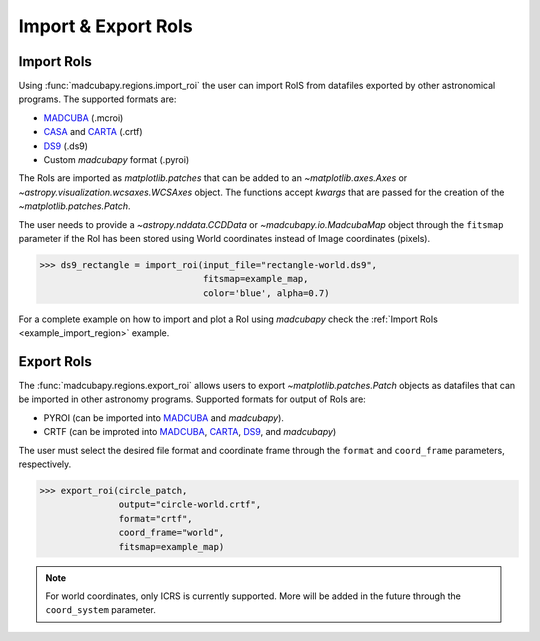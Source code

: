 .. _import_and_export_rois:

####################
Import & Export RoIs
####################

Import RoIs
===========

Using :func:`madcubapy.regions.import_roi` the user can import RoIS from
datafiles exported by other astronomical programs. The supported formats are:

- `MADCUBA <https://cab.inta-csic.es/madcuba/>`_ (.mcroi)
- `CASA <https://casa.nrao.edu>`_ and `CARTA <https://cartavis.org>`_ (.crtf)
- `DS9 <https://sites.google.com/cfa.harvard.edu/saoimageds9>`_ (.ds9)
- Custom `madcubapy` format (.pyroi)

The RoIs are imported as `matplotlib.patches` that can be added to an
`~matplotlib.axes.Axes` or `~astropy.visualization.wcsaxes.WCSAxes` object.
The functions accept *kwargs* that are passed for the creation of the
`~matplotlib.patches.Patch`.

The user needs to provide a
`~astropy.nddata.CCDData` or `~madcubapy.io.MadcubaMap` object through the
``fitsmap`` parameter if the RoI has been stored using World coordinates
instead of Image coordinates (pixels).

.. code-block:: python

    >>> ds9_rectangle = import_roi(input_file="rectangle-world.ds9",
                                   fitsmap=example_map,
                                   color='blue', alpha=0.7)

For a complete example on how to import and plot a RoI using `madcubapy` check
the :ref:`Import RoIs <example_import_region>` example.

Export RoIs
===========

The :func:`madcubapy.regions.export_roi` allows users to export
`~matplotlib.patches.Patch` objects as datafiles that can be imported in other
astronomy programs. Supported formats for output of RoIs are:

- PYROI (can be imported into `MADCUBA <https://cab.inta-csic.es/madcuba/>`_
  and `madcubapy`).
- CRTF (can be improted into `MADCUBA <https://cab.inta-csic.es/madcuba/>`_, 
  `CARTA <https://cartavis.org>`_,
  `DS9 <https://sites.google.com/cfa.harvard.edu/saoimageds9>`_, 
  and `madcubapy`)

The user must select the desired file format and coordinate frame through the
``format`` and ``coord_frame`` parameters, respectively.

.. code-block:: python

    >>> export_roi(circle_patch,
                   output="circle-world.crtf",
                   format="crtf",
                   coord_frame="world",
                   fitsmap=example_map)

.. note::
    For world coordinates, only ICRS is currently supported. More will be added
    in the future through the ``coord_system`` parameter.
